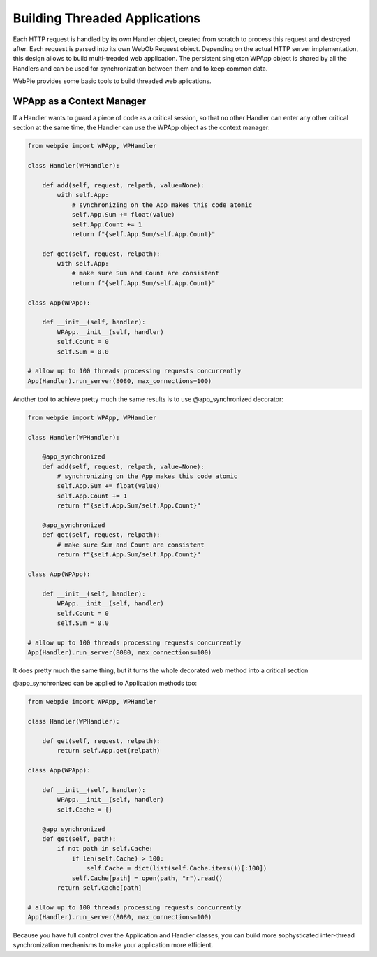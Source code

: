 Building Threaded Applications
==============================

Each HTTP request is handled by its own Handler object, created from scratch to process this request and destroyed
after. Each request is parsed into its own WebOb Request object. Depending on the actual HTTP server implementation,
this design allows to build multi-treaded web application. The persistent singleton WPApp object is shared by all
the Handlers and can be used for synchronization between them and to keep common data.

WebPie provides some basic tools to build threaded web aplications.

WPApp as a Context Manager
--------------------------

If a Handler wants to guard a piece of code as a critical session, so that no other Handler can enter any other
critical section at the same time, the Handler can use the WPApp object as the context manager:

.. code-block:: python

    from webpie import WPApp, WPHandler
    
    class Handler(WPHandler):
    
        def add(self, request, relpath, value=None):
            with self.App:
                # synchronizing on the App makes this code atomic
                self.App.Sum += float(value)
                self.App.Count += 1
                return f"{self.App.Sum/self.App.Count}"
        
        def get(self, request, relpath):
            with self.App:
                # make sure Sum and Count are consistent
                return f"{self.App.Sum/self.App.Count}"
                
    class App(WPApp):
    
        def __init__(self, handler):
            WPApp.__init__(self, handler)
            self.Count = 0
            self.Sum = 0.0
            
    # allow up to 100 threads processing requests concurrently 
    App(Handler).run_server(8080, max_connections=100)      

Another tool to achieve pretty much the same results is to use @app_synchronized decorator:

.. code-block:: python

    from webpie import WPApp, WPHandler
    
    class Handler(WPHandler):
    
        @app_synchronized
        def add(self, request, relpath, value=None):
            # synchronizing on the App makes this code atomic
            self.App.Sum += float(value)
            self.App.Count += 1
            return f"{self.App.Sum/self.App.Count}"
        
        @app_synchronized
        def get(self, request, relpath):
            # make sure Sum and Count are consistent
            return f"{self.App.Sum/self.App.Count}"

    class App(WPApp):
    
        def __init__(self, handler):
            WPApp.__init__(self, handler)
            self.Count = 0
            self.Sum = 0.0
            
    # allow up to 100 threads processing requests concurrently 
    App(Handler).run_server(8080, max_connections=100)      
                

It does pretty much the same thing, but it turns the whole decorated web method into a critical section

@app_synchronized can be applied to Application methods too:

.. code-block:: python

    from webpie import WPApp, WPHandler
    
    class Handler(WPHandler):
    
        def get(self, request, relpath):
            return self.App.get(relpath)

    class App(WPApp):
    
        def __init__(self, handler):
            WPApp.__init__(self, handler)
            self.Cache = {}
        
        @app_synchronized    
        def get(self, path):
            if not path in self.Cache:
                if len(self.Cache) > 100:
                    self.Cache = dict(list(self.Cache.items())[:100])
                self.Cache[path] = open(path, "r").read()
            return self.Cache[path]
            
    # allow up to 100 threads processing requests concurrently 
    App(Handler).run_server(8080, max_connections=100)      
                

Because you have full control over the Application and Handler classes, you can build more sophysticated inter-thread synchronization
mechanisms to make your application more efficient.